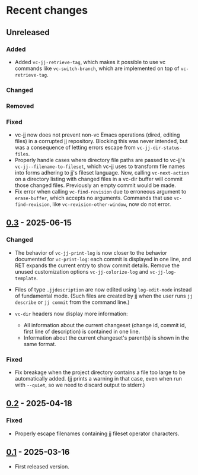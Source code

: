 #+OPTIONS: toc:nil

* Recent changes

** Unreleased

*** Added

- Added =vc-jj-retrieve-tag=, which makes it possible to use vc commands
  like =vc-switch-branch=, which are implemented on top of
  =vc-retrieve-tag=.

*** Changed

*** Removed

*** Fixed

- vc-jj now does not prevent non-vc Emacs operations (dired, editing
  files) in a corrupted jj repository.  Blocking this was never
  intended, but was a consequence of letting errors escape from
  =vc-jj-dir-status-files=.
- Properly handle cases where directory file paths are passed to
  vc-jj's =vc-jj--filename-to-fileset=, which vc-jj uses to transform
  file names into forms adhering to jj's fileset language.  Now,
  calling =vc-next-action= on a directory listing with changed files in
  a vc-dir buffer will commit those changed files.  Previously an
  empty commit would be made.
- Fix error when calling =vc-find-revision= due to erroneous argument to
  =erase-buffer=, which accepts no arguments.  Commands that use
  =vc-find-revision=, like =vc-revision-other-window=, now do not error.

** [[https://codeberg.org/emacs-jj-vc/vc-jj.el/compare/v0.2...v0.3][0.3]] - 2025-06-15

*** Changed

- The behavior of =vc-jj-print-log= is now closer to the behavior
  documented for =vc-print-log=: each commit is displayed in one line,
  and RET expands the current entry to show commit details.  Remove
  the unused customization options =vc-jj-colorize-log= and
  =vc-jj-log-template=.

- Files of type =.jjdescription= are now edited using =log-edit-mode=
  instead of fundamental mode.  (Such files are created by jj when the
  user runs =jj describe= or =jj commit= from the command line.)

- =vc-dir= headers now display more information:
  - All information about the current changeset (change id, commit id,
    first line of description) is contained in one line.
  - Information about the current changeset's parent(s) is shown in
    the same format.

*** Fixed

- Fix breakage when the project directory contains a file too large to
  be automatically added.  (jj prints a warning in that case, even
  when run with =--quiet=, so we need to discard output to stderr.)

** [[https://codeberg.org/emacs-jj-vc/vc-jj.el/compare/v0.1...v0.2][0.2]] - 2025-04-18

*** Fixed

- Properly escape filenames containing jj fileset operator characters.

** [[https://codeberg.org/emacs-jj-vc/vc-jj.el/src/tag/v0.1][0.1]] - 2025-03-16

- First released version.
